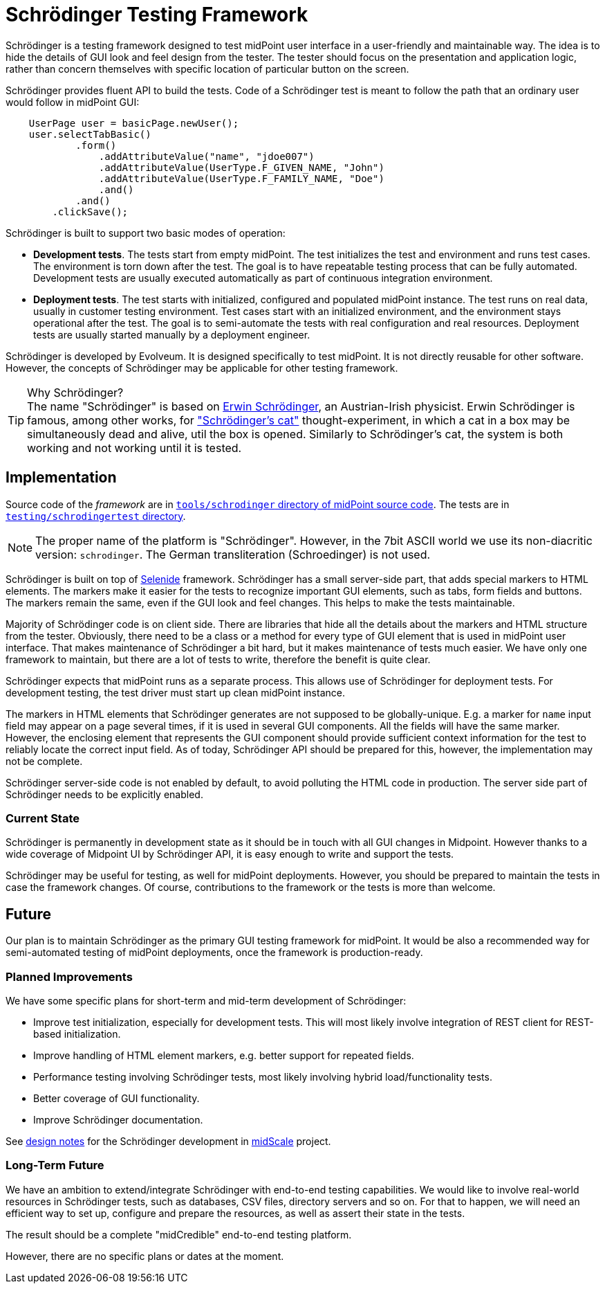= Schrödinger Testing Framework
:page-moved-from: /midpoint/schrodinger/*

Schrödinger is a testing framework designed to test midPoint user interface in a user-friendly and maintainable way.
The idea is to hide the details of GUI look and feel design from the tester.
The tester should focus on the presentation and application logic, rather than concern themselves with specific location of particular button on the screen.

Schrödinger provides fluent API to build the tests.
Code of a Schrödinger test is meant to follow the path that an ordinary user would follow in midPoint GUI:

[source,java]
----
    UserPage user = basicPage.newUser();
    user.selectTabBasic()
            .form()
                .addAttributeValue("name", "jdoe007")
                .addAttributeValue(UserType.F_GIVEN_NAME, "John")
                .addAttributeValue(UserType.F_FAMILY_NAME, "Doe")
                .and()
            .and()
        .clickSave();
----

Schrödinger is built to support two basic modes of operation:

* *Development tests*.
The tests start from empty midPoint.
The test initializes the test and environment and runs test cases.
The environment is torn down after the test.
The goal is to have repeatable testing process that can be fully automated.
Development tests are usually executed automatically as part of continuous integration environment.

* *Deployment tests*.
The test starts with initialized, configured and populated midPoint instance.
The test runs on real data, usually in customer testing environment.
Test cases start with an initialized environment, and the environment stays operational after the test.
The goal is to semi-automate the tests with real configuration and real resources.
Deployment tests are usually started manually by a deployment engineer.

Schrödinger is developed by Evolveum.
It is designed specifically to test midPoint.
It is not directly reusable for other software.
However, the concepts of Schrödinger may be applicable for other testing framework.

.Why Schrödinger?
TIP: The name "Schrödinger" is based on https://en.wikipedia.org/wiki/Erwin_Schr%C3%B6dinger[Erwin Schrödinger], an Austrian-Irish physicist.
Erwin Schrödinger is famous, among other works, for https://en.wikipedia.org/wiki/Schr%C3%B6dinger%27s_cat["Schrödinger's cat"] thought-experiment, in which a cat in a box may be simultaneously dead and alive, util the box is opened.
Similarly to Schrödinger's cat, the system is both working and not working until it is tested.

== Implementation

Source code of the _framework_ are in https://github.com/Evolveum/midpoint/tree/master/tools/schrodinger[`tools/schrodinger` directory of midPoint source code].
The tests are in https://github.com/Evolveum/midpoint/tree/master/testing/schrodingertest[`testing/schrodingertest` directory].

NOTE: The proper name of the platform is "Schrödinger".
However, in the 7bit ASCII world we use its non-diacritic version: `schrodinger`.
The German transliteration (Schroedinger) is not used.

Schrödinger is built on top of https://selenide.org/[Selenide] framework.
Schrödinger has a small server-side part, that adds special markers to HTML elements.
The markers make it easier for the tests to recognize important GUI elements, such as tabs, form fields and buttons.
The markers remain the same, even if the GUI look and feel changes.
This helps to make the tests maintainable.

Majority of Schrödinger code is on client side.
There are libraries that hide all the details about the markers and HTML structure from the tester.
Obviously, there need to be a class or a method for every type of GUI element that is used in midPoint user interface.
That makes maintenance of Schrödinger a bit hard, but it makes maintenance of tests much easier.
We have only one framework to maintain, but there are a lot of tests to write, therefore the benefit is quite clear.

Schrödinger expects that midPoint runs as a separate process.
This allows use of Schrödinger for deployment tests.
For development testing, the test driver must start up clean midPoint instance.

The markers in HTML elements that Schrödinger generates are not supposed to be globally-unique.
E.g. a marker for `name` input field may appear on a page several times, if it is used in several GUI components.
All the fields will have the same marker.
However, the enclosing element that represents the GUI component should provide sufficient context information for the test to reliably locate the correct input field.
As of today, Schrödinger API should be prepared for this, however, the implementation may not be complete.

Schrödinger server-side code is not enabled by default, to avoid polluting the HTML code in production.
The server side part of Schrödinger needs to be explicitly enabled.

=== Current State

Schrödinger is permanently in development state as it should be in touch with all GUI changes in Midpoint. However thanks to a wide coverage of Midpoint UI by Schrödinger API, it is easy enough to write and support the tests.

Schrödinger may be useful for testing, as well for midPoint deployments.
However, you should be prepared to maintain the tests in case the framework changes.
Of course, contributions to the framework or the tests is more than welcome.

== Future

Our plan is to maintain Schrödinger as the primary GUI testing framework for midPoint.
It would be also a recommended way for semi-automated testing of midPoint deployments, once the framework is production-ready.

=== Planned Improvements

We have some specific plans for short-term and mid-term development of Schrödinger:

* Improve test initialization, especially for development tests.
This will most likely involve integration of REST client for REST-based initialization.

* Improve handling of HTML element markers, e.g. better support for repeated fields.

* Performance testing involving Schrödinger tests, most likely involving hybrid load/functionality tests.

* Better coverage of GUI functionality.

* Improve Schrödinger documentation.

See xref:/midpoint/projects/midscale/design/schrodinger-design/[design notes] for the Schrödinger development in xref:/midpoint/projects/midscale/[midScale] project.

=== Long-Term Future

We have an ambition to extend/integrate Schrödinger with end-to-end testing capabilities.
We would like to involve real-world resources in Schrödinger tests, such as databases, CSV files, directory servers and so on.
For that to happen, we will need an efficient way to set up, configure and prepare the resources, as well as assert their state in the tests.

The result should be a complete "midCredible" end-to-end testing platform.

However, there are no specific plans or dates at the moment.
